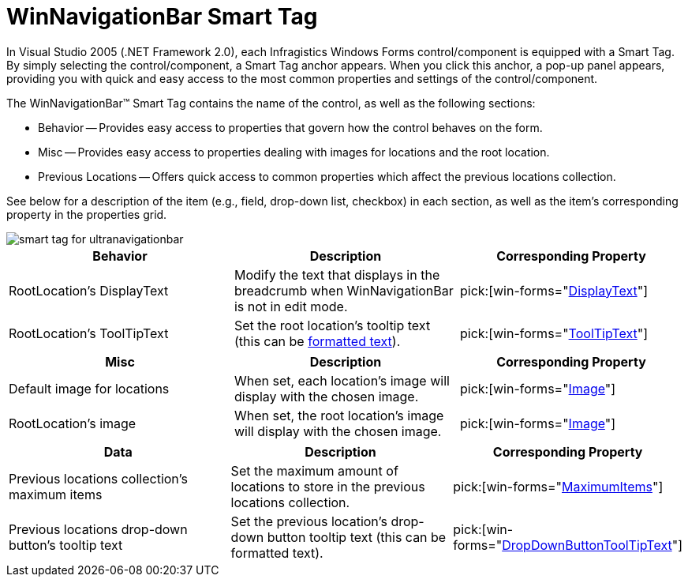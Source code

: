 ﻿////

|metadata|
{
    "name": "winnavigationbar-smart-tag",
    "controlName": ["WinNavigationBar"],
    "tags": ["Getting Started","Navigation"],
    "guid": "{E278E4CB-B09F-4384-8AAD-73655A792265}",  
    "buildFlags": [],
    "createdOn": "0001-01-01T00:00:00Z"
}
|metadata|
////

= WinNavigationBar Smart Tag

In Visual Studio 2005 (.NET Framework 2.0), each Infragistics Windows Forms control/component is equipped with a Smart Tag. By simply selecting the control/component, a Smart Tag anchor appears. When you click this anchor, a pop-up panel appears, providing you with quick and easy access to the most common properties and settings of the control/component.

The WinNavigationBar™ Smart Tag contains the name of the control, as well as the following sections:

* Behavior -- Provides easy access to properties that govern how the control behaves on the form.
* Misc -- Provides easy access to properties dealing with images for locations and the root location.
* Previous Locations -- Offers quick access to common properties which affect the previous locations collection.

See below for a description of the item (e.g., field, drop-down list, checkbox) in each section, as well as the item's corresponding property in the properties grid.

image::images/WinNavigationBar_The_WinNavigationBar_Smart_Tag_01.png[smart tag for ultranavigationbar]

[options="header", cols="a,a,a"]
|====
|Behavior|Description|Corresponding Property

|RootLocation's DisplayText
|Modify the text that displays in the breadcrumb when WinNavigationBar is not in edit mode.
| pick:[win-forms="link:{ApiPlatform}win.misc{ApiVersion}~infragistics.win.misc.ultranavigationbarlocation~displaytext.html[DisplayText]"] 

|RootLocation's ToolTipText
|Set the root location's tooltip text (this can be link:winformattedlinklabel-formatting-text-and-hyperlinks.html[formatted text]).
| pick:[win-forms="link:{ApiPlatform}win.misc{ApiVersion}~infragistics.win.misc.ultranavigationbarlocation~tooltiptext.html[ToolTipText]"] 

|====

[options="header", cols="a,a,a"]
|====
|Misc|Description|Corresponding Property

|Default image for locations
|When set, each location's image will display with the chosen image.
| pick:[win-forms="link:{ApiPlatform}win{ApiVersion}~infragistics.win.appearance~image.html[Image]"] 

|RootLocation's image
|When set, the root location's image will display with the chosen image.
| pick:[win-forms="link:{ApiPlatform}win{ApiVersion}~infragistics.win.appearance~image.html[Image]"] 

|====

[options="header", cols="a,a,a"]
|====
|Data|Description|Corresponding Property

|Previous locations collection's maximum items
|Set the maximum amount of locations to store in the previous locations collection.
| pick:[win-forms="link:{ApiPlatform}win.misc{ApiVersion}~infragistics.win.misc.ultranavigationbarpreviouslocationssettings~maximumitems.html[MaximumItems]"] 

|Previous locations drop-down button's tooltip text
|Set the previous location's drop-down button tooltip text (this can be formatted text).
| pick:[win-forms="link:{ApiPlatform}win.misc{ApiVersion}~infragistics.win.misc.ultranavigationbarpreviouslocationssettings~dropdownbuttontooltiptext.html[DropDownButtonToolTipText]"] 

|====